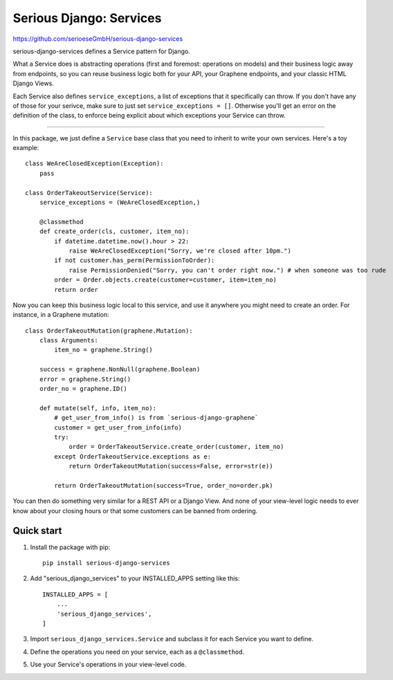 ========================
Serious Django: Services
========================

https://github.com/serioeseGmbH/serious-django-services

serious-django-services defines a Service pattern for Django.

What a Service does is abstracting operations (first and foremost: operations on models)
and their business logic away from endpoints, so you can reuse business logic both for your
API, your Graphene endpoints, and your classic HTML Django Views.

Each Service also defines ``service_exceptions``, a list of exceptions that it specifically
can throw. If you don't have any of those for your serivce, make sure to just set ``service_exceptions = []``.
Otherwise you'll get an error on the definition of the class, to enforce being explicit about which
exceptions your Service can throw.

--------------------------------------------------------------------------------

In this package, we just define a ``Service`` base class that you need to inherit to write your own
services. Here's a toy example::

    class WeAreClosedException(Exception):
        pass

    class OrderTakeoutService(Service):
        service_exceptions = (WeAreClosedException,)

	@classmethod
	def create_order(cls, customer, item_no):
	    if datetime.datetime.now().hour > 22:
	        raise WeAreClosedException("Sorry, we're closed after 10pm.")
            if not customer.has_perm(PermissionToOrder):
                raise PermissionDenied("Sorry, you can't order right now.") # when someone was too rude
            order = Order.objects.create(customer=customer, item=item_no)
	    return order

Now you can keep this business logic local to this service, and use it anywhere you might need to
create an order. For instance, in a Graphene mutation::

    class OrderTakeoutMutation(graphene.Mutation):
        class Arguments:
            item_no = graphene.String()

        success = graphene.NonNull(graphene.Boolean)
	error = graphene.String()
        order_no = graphene.ID()

	def mutate(self, info, item_no):
	    # get_user_from_info() is from `serious-django-graphene`
	    customer = get_user_from_info(info)
	    try:
		order = OrderTakeoutService.create_order(customer, item_no)
            except OrderTakeoutService.exceptions as e:
	        return OrderTakeoutMutation(success=False, error=str(e))

	    return OrderTakeoutMutation(success=True, order_no=order.pk)

You can then do something very similar for a REST API or a Django View. And none of your view-level
logic needs to ever know about your closing hours or that some customers can be banned from ordering.


Quick start
-----------

1. Install the package with pip::

    pip install serious-django-services

2. Add "serious_django_services" to your INSTALLED_APPS setting like this::

    INSTALLED_APPS = [
        ...
        'serious_django_services',
    ]

3. Import ``serious_django_services.Service`` and subclass it for each Service you want to define.

4. Define the operations you need on your service, each as a ``@classmethod``.

5. Use your Service's operations in your view-level code.
